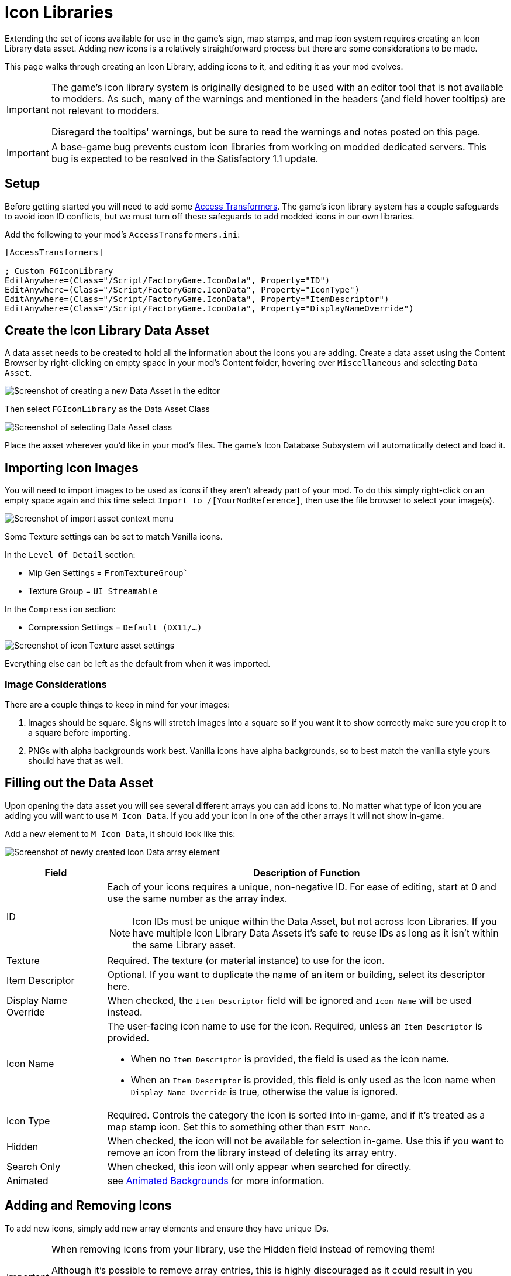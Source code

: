 = Icon Libraries

Extending the set of icons available for use in the game's sign, map stamps, and map icon system requires creating an Icon Library data asset.
Adding new icons is a relatively straightforward process but there are some considerations to be made.

This page walks through creating an Icon Library, adding icons to it,
and editing it as your mod evolves.

[IMPORTANT]
====
The game's icon library system is originally designed to be used with an editor tool that is not available to modders.
As such, many of the warnings and mentioned in the headers (and field hover tooltips) are not relevant to modders.

Disregard the tooltips' warnings, but be sure to read the warnings and notes posted on this page.
====

[IMPORTANT]
====
A base-game bug prevents custom icon libraries from working on modded dedicated servers.
This bug is expected to be resolved in the Satisfactory 1.1 update.
====

// https://github.com/orgs/satisfactorymodding/projects/16/views/1?filterQuery=icon&pane=issue&itemId=97852287

== Setup

Before getting started you will need to add some
xref:Development/ModLoader/AccessTransformers.adoc[Access Transformers].
The game's icon library system has a couple safeguards to avoid icon ID conflicts,
but we must turn off these safeguards to add modded icons in our own libraries.

Add the following to your mod's `AccessTransformers.ini`:

[source,ini]
----
[AccessTransformers]

; Custom FGIconLibrary
EditAnywhere=(Class="/Script/FactoryGame.IconData", Property="ID")
EditAnywhere=(Class="/Script/FactoryGame.IconData", Property="IconType")
EditAnywhere=(Class="/Script/FactoryGame.IconData", Property="ItemDescriptor")
EditAnywhere=(Class="/Script/FactoryGame.IconData", Property="DisplayNameOverride")
----

== Create the Icon Library Data Asset

A data asset needs to be created to hold all the information about the icons you are adding.
Create a data asset using the Content Browser by right-clicking on empty space in your mod's Content folder, hovering over `Miscellaneous` and selecting `Data Asset`.

image:Satisfactory/IconLibrary/CreateDataAsset.png[Screenshot of creating a new Data Asset in the editor]

Then select `FGIconLibrary` as the Data Asset Class

image:Satisfactory/IconLibrary/SelectDataAssetClass_FGIconLibrary.png[Screenshot of selecting Data Asset class]

Place the asset wherever you'd like in your mod's files.
The game's Icon Database Subsystem will automatically detect and load it.

== Importing Icon Images

You will need to import images to be used as icons if they aren't already part of your mod.
To do this simply right-click on an empty space again and this time select `Import to /[YourModReference]`, then use the file browser to select your image(s).

image:Satisfactory/IconLibrary/ImportAsset.png[Screenshot of import asset context menu]

Some Texture settings can be set to match Vanilla icons.

In the `Level Of Detail` section:

* Mip Gen Settings = `FromTextureGroup``
* Texture Group = `UI Streamable`

In the `Compression` section:

* Compression Settings = `Default (DX11/...)`

image:Satisfactory/IconLibrary/IconTextureSettings.png[Screenshot of icon Texture asset settings]

Everything else can be left as the default from when it was imported.

=== Image Considerations

There are a couple things to keep in mind for your images:

1. Images should be square. Signs will stretch images into a square so if you want it to show correctly make sure you crop it to a square before importing.
2. PNGs with alpha backgrounds work best. Vanilla icons have alpha backgrounds, so to best match the vanilla style yours should have that as well.

== Filling out the Data Asset

Upon opening the data asset you will see several different arrays you can add icons to. No matter what type of icon you are adding you will want to use `M Icon Data`. If you add your icon in one of the other arrays it will not show in-game.

Add a new element to `M Icon Data`, it should look like this:

image:Satisfactory/IconLibrary/FreshIconDataArrayElement.png[Screenshot of newly created Icon Data array element]

[cols="1,4a"]
|===
| Field | Description of Function

| ID
| Each of your icons requires a unique, non-negative ID. For ease of editing, start at 0 and use the same number as the array index.

[NOTE]
====
Icon IDs must be unique within the Data Asset, but not across Icon Libraries.
If you have multiple Icon Library Data Assets it's safe to reuse IDs as long as it isn't within the same Library asset.
====

| Texture
| Required. The texture (or material instance) to use for the icon. 

| Item Descriptor
| Optional. If you want to duplicate the name of an item or building, select its descriptor here. 

| Display Name Override
| When checked, the `Item Descriptor` field will be ignored and `Icon Name` will be used instead.

| Icon Name
| The user-facing icon name to use for the icon. Required, unless an `Item Descriptor` is provided.


* When no `Item Descriptor` is provided, the field is used as the icon name.
* When an `Item Descriptor` is provided, this field is only used as the icon name when `Display Name Override` is true, otherwise the value is ignored.

| Icon Type
| Required. Controls the category the icon is sorted into in-game,
and if it's treated as a map stamp icon.
Set this to something other than `ESIT None`.

| Hidden
| When checked, the icon will not be available for selection in-game.
Use this if you want to remove an icon from the library instead of deleting its array entry.

| Search Only
| When checked, this icon will only appear when searched for directly.

| Animated
| see link:#AnimatedBackgrounds[Animated Backgrounds] for more information.

|===

== Adding and Removing Icons

To add new icons, simply add new array elements and ensure they have unique IDs.

[IMPORTANT]
====
When removing icons from your library, use the Hidden field instead of removing them!

Although it's possible to remove array entries, this is highly discouraged as it could result in you accidentally re-using an ID later.
Re-using an ID will cause users' signs to unexpectedly change from the old icon to the new icon.
Instead, it is recommended to simply leave the array entry in place and enable the `Hidden` boolean property.
Clear the texture reference if necessary.
====

== Finishing Up

To test your icon library, package the mod and build a sign to see if your icons are showing up.
Check out Example Mod's `ExampleModIcons` if you're having trouble getting your icon library settings to work.

== Special Icon Types

This section provides some additional notes about specific Icon Type values.

[id="AnimatedBackgrounds"]
=== Animated Backgrounds

It is possible to add new animated backgrounds.
Look at `FactoryGame/Interface/UI/InGame/Signs/SignBackgrounds` for some examples of settings for animated backgrounds.

NOTE: Animated icons will only animate when used as a background, and all backgrounds are automatically made grayscale when selected in-game.

=== Map Stamps

Using Icon Type `ESIT_Map_Stamp` will result in the icon automatically appearing as a stamp option in the game's map UI.

